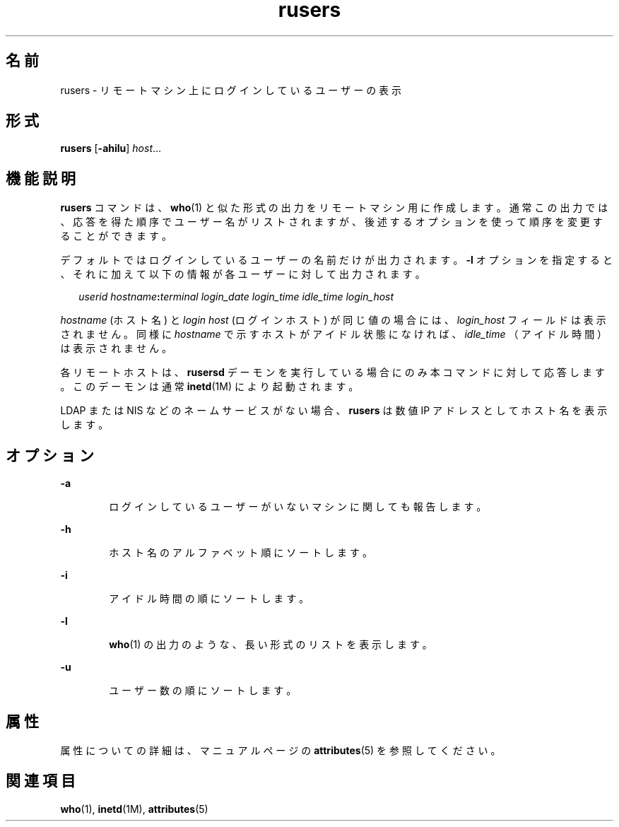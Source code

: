 '\" te
.\" Copyright (c) 2003, 2011, Oracle and/or its affiliates. All rights reserved.
.\" Copyright 1989 AT&T
.TH rusers 1 "2003 年 3 月 7 日" "SunOS 5.11" "ユーザーコマンド"
.SH 名前
rusers \- リモートマシン上にログインしているユーザーの表示
.SH 形式
.LP
.nf
\fBrusers\fR [\fB-ahilu\fR] \fIhost\fR...
.fi

.SH 機能説明
.sp
.LP
\fBrusers\fR コマンドは、 \fBwho\fR(1) と似た形式の出力をリモートマシン用に作成します。通常この出力では、応答を得た順序でユーザー名がリストされますが、 後述するオプションを使って順序を変更することができます。
.sp
.LP
デフォルトではログインしているユーザーの名前だけが出力されます。\fB-l\fR オプションを指定すると、 それに加えて以下の情報が各ユーザーに対して出力されます。
.sp
.in +2
.nf
\fIuserid hostname\fR\fB:\fR\fIterminal login_date login_time idle_time login_host\fR
.fi
.in -2
.sp

.sp
.LP
\fIhostname\fR (ホスト名) と \fIlogin\fR \fIhost\fR (ログインホスト) が同じ値の場合には、\fIlogin_host\fR フィールドは表示されません。同様に \fIhostname\fR で示すホストがアイドル状態になければ、 \fIidle_time\fR （アイドル時間）は表示されません。
.sp
.LP
各リモートホストは、\fBrusersd\fR デーモンを実行している場合にのみ本コマンドに対して応答します。このデーモンは通常 \fBinetd\fR(1M) により起動されます。
.sp
.LP
LDAP または NIS などのネームサービスがない場合、\fBrusers\fR は数値 IP アドレスとしてホスト名を表示します。
.SH オプション
.sp
.ne 2
.mk
.na
\fB\fB-a\fR\fR
.ad
.RS 6n
.rt  
ログインしているユーザーがいないマシンに関しても報告します。
.RE

.sp
.ne 2
.mk
.na
\fB\fB-h\fR\fR
.ad
.RS 6n
.rt  
ホスト名のアルファベット順にソートします。
.RE

.sp
.ne 2
.mk
.na
\fB\fB-i\fR\fR
.ad
.RS 6n
.rt  
アイドル時間の順にソートします。
.RE

.sp
.ne 2
.mk
.na
\fB\fB-l\fR\fR
.ad
.RS 6n
.rt  
\fBwho\fR(1) の出力のような、長い形式のリストを表示します。
.RE

.sp
.ne 2
.mk
.na
\fB\fB-u\fR\fR
.ad
.RS 6n
.rt  
ユーザー数の順にソートします。
.RE

.SH 属性
.sp
.LP
属性についての詳細は、マニュアルページの \fBattributes\fR(5) を参照してください。
.sp

.sp
.TS
tab() box;
cw(2.75i) |cw(2.75i) 
lw(2.75i) |lw(2.75i) 
.
属性タイプ属性値
_
使用条件service/network/network-clients
.TE

.SH 関連項目
.sp
.LP
\fBwho\fR(1), \fBinetd\fR(1M), \fBattributes\fR(5)
